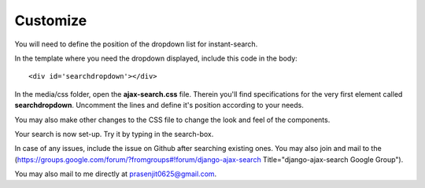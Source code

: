 Customize
=========

You will need to define the position of the dropdown list for instant-search.    

In the template where you need the dropdown displayed, include this code in the body::
    
    <div id='searchdropdown'></div>

In the media/css folder, open the **ajax-search.css** file. Therein you'll find specifications for the very first element called **searchdropdown**. Uncomment the lines and define it's position according to your needs.     
    
You may also make other changes to the CSS file to change the look and feel of the components.    
    
Your search is now set-up. Try it by typing in the search-box.    
    
In case of any issues, include the issue on Github after searching existing ones. You may also join and mail to the (https://groups.google.com/forum/?fromgroups#!forum/django-ajax-search Title="django-ajax-search Google Group").    
    
You may also mail to me directly at prasenjit0625@gmail.com.
